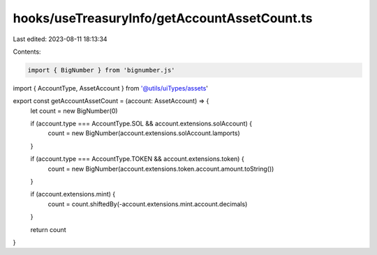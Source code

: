 hooks/useTreasuryInfo/getAccountAssetCount.ts
=============================================

Last edited: 2023-08-11 18:13:34

Contents:

.. code-block:: ts

    import { BigNumber } from 'bignumber.js'

import { AccountType, AssetAccount } from '@utils/uiTypes/assets'

export const getAccountAssetCount = (account: AssetAccount) => {
  let count = new BigNumber(0)

  if (account.type === AccountType.SOL && account.extensions.solAccount) {
    count = new BigNumber(account.extensions.solAccount.lamports)
  }

  if (account.type === AccountType.TOKEN && account.extensions.token) {
    count = new BigNumber(account.extensions.token.account.amount.toString())
  }

  if (account.extensions.mint) {
    count = count.shiftedBy(-account.extensions.mint.account.decimals)
  }

  return count
}



